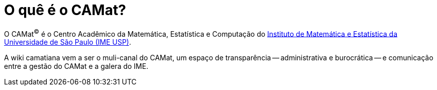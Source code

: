 = O quê é o CAMat?
:toc:

O CAMat^(C)^ é o Centro Acadêmico da Matemática, Estatística e Computação do 
https://ime.usp.br[Instituto de Matemática e Estatística da Universidade de São Paulo (IME USP)].

A wiki camatiana vem a ser o muli-canal do CAMat, um espaço de transparência -- 
administrativa e burocrática -- e comunicação entre a gestão do CAMat e a 
galera do IME.

